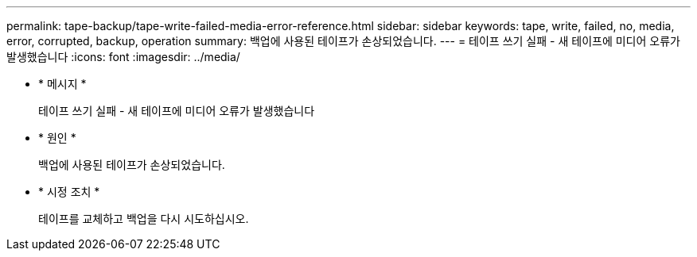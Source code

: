 ---
permalink: tape-backup/tape-write-failed-media-error-reference.html 
sidebar: sidebar 
keywords: tape, write, failed, no, media, error, corrupted, backup, operation 
summary: 백업에 사용된 테이프가 손상되었습니다. 
---
= 테이프 쓰기 실패 - 새 테이프에 미디어 오류가 발생했습니다
:icons: font
:imagesdir: ../media/


* * 메시지 *
+
테이프 쓰기 실패 - 새 테이프에 미디어 오류가 발생했습니다

* * 원인 *
+
백업에 사용된 테이프가 손상되었습니다.

* * 시정 조치 *
+
테이프를 교체하고 백업을 다시 시도하십시오.



